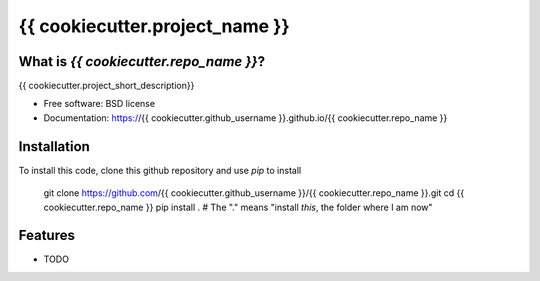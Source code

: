 ===============================
{{ cookiecutter.project_name }}
===============================

.. image:: https://img.shields.io/travis/{{ cookiecutter.github_username }}/{{ cookiecutter.repo_name }}.svg
        :target: https://travis-ci.org/{{ cookiecutter.github_username }}/{{ cookiecutter.repo_name }}

.. image:: https://img.shields.io/pypi/v/{{ cookiecutter.repo_name }}.svg
        :target: https://pypi.python.org/pypi/{{ cookiecutter.repo_name }}


What is `{{ cookiecutter.repo_name }}`?
---------------------------------------

{{ cookiecutter.project_short_description}}

* Free software: BSD license
* Documentation: https://{{ cookiecutter.github_username }}.github.io/{{ cookiecutter.repo_name }}


Installation
------------

To install this code, clone this github repository and use `pip` to install

    git clone https://github.com/{{ cookiecutter.github_username }}/{{ cookiecutter.repo_name }}.git
    cd {{ cookiecutter.repo_name }}
    pip install .  # The "." means "install *this*, the folder where I am now"



Features
--------

* TODO
